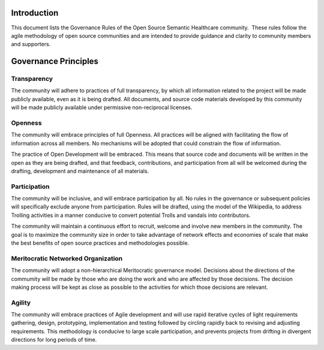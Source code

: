 Introduction
============

This document lists the Governance Rules of the Open Source Semantic Healthcare
community.  These rules follow the agile methodology of open source communities
and are intended to provide guidance and clarity to community members and
supporters.

Governance Principles
=====================

Transparency
------------

The community will adhere to practices of full transparency, by which all
information related to the project will be made publicly available, even as it
is being drafted. All documents, and source code materials developed by this
community will be made publicly available under permissive non-reciprocal
licenses.

Openness
--------

The community will embrace principles of full Openness. All
practices will be aligned with facilitating the flow of information across all
members. No mechanisms will be adopted that could constrain the flow of
information.

The practice of Open Development will be embraced. This means that source code
and documents will be written in the open as they are being drafted, and that
feedback, contributions, and participation from all will be welcomed during the
drafting, development and maintenance of all materials.

Participation
-------------

The community will be inclusive, and will embrace participation by all.
No rules in the governance or subsequent policies will specifically
exclude anyone from participation. Rules will be drafted, using the 
model of the Wikipedia, to address Trolling activities in a manner conducive to
convert potential Trolls and vandals into contributors.

The community will maintain a continuous effort to recruit, welcome and
involve new members in the community. The goal is to maximize the
community size in order to take advantage of network effects and economies
of scale that make the best benefits of open source
practices and methodologies possible.

Meritocratic Networked Organization
-----------------------------------

The community will adopt a non-hierarchical Meritocratic governance model. 
Decisions about the directions of the commumity will be made by those who are doing the
work and who are affected by those decisions. The decision making process will be
kept as close as possible to the activities for which those decisions
are relevant.

Agility
-------

The community will embrace practices of Agile development and will use rapid
iterative cycles of light requirements gathering, design, prototyping,
implementation and testing followed by circling rapidly back to revising and adjusting
requirements. This methodology is conducive to large scale participation, and
prevents projects from drifting in divergent directions for long periods of time.

